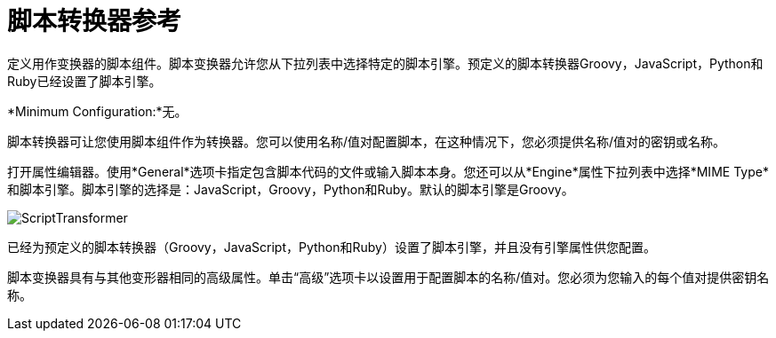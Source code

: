 = 脚本转换器参考
:keywords: anypoint studio, component, legacy code, script, java, javascript, python, ruby, groovy, custom code

定义用作变换器的脚本组件。脚本变换器允许您从下拉列表中选择特定的脚本引擎。预定义的脚本转换器Groovy，JavaScript，Python和Ruby已经设置了脚本引擎。

*Minimum Configuration:*无。

脚本转换器可让您使用脚本组件作为转换器。您可以使用名称/值对配置脚本，在这种情况下，您必须提供名称/值对的密钥或名称。

打开属性编辑器。使用*General*选项卡指定包含脚本代码的文件或输入脚本本身。您还可以从*Engine*属性下拉列表中选择*MIME Type*和脚本引擎。脚本引擎的选择是：JavaScript，Groovy，Python和Ruby。默认的脚本引擎是Groovy。

image:ScriptTransformer.png[ScriptTransformer]

已经为预定义的脚本转换器（Groovy，JavaScript，Python和Ruby）设置了脚本引擎，并且没有引擎属性供您配置。

脚本变换器具有与其他变形器相同的高级属性。单击“高级”选项卡以设置用于配置脚本的名称/值对。您必须为您输入的每个值对提供密钥名称。

